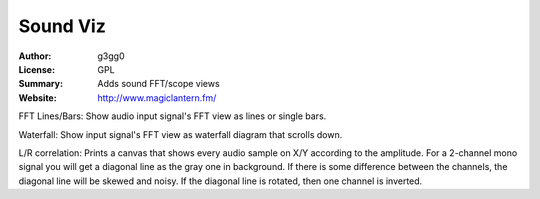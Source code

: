 
Sound Viz
=========

:Author: g3gg0
:License: GPL
:Summary: Adds sound FFT/scope views
:Website: http://www.magiclantern.fm/

FFT Lines/Bars:
Show audio input signal's FFT view as lines or single bars.

Waterfall:
Show input signal's FFT view as waterfall diagram that scrolls down.

L/R correlation:
Prints a canvas that shows every audio sample on X/Y according to the amplitude.
For a 2-channel mono signal you will get a diagonal line as the gray one in background.
If there is some difference between the channels, the diagonal line will be skewed and noisy.
If the diagonal line is rotated, then one channel is inverted.

